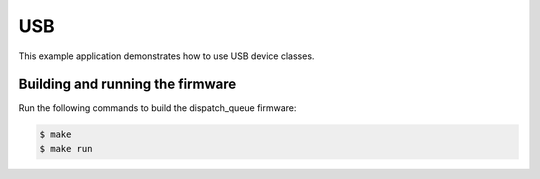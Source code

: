 ###
USB
###

This example application demonstrates how to use USB device classes.

*********************************
Building and running the firmware
*********************************

Run the following commands to build the dispatch_queue firmware:

.. code-block:: console

    $ make
    $ make run
